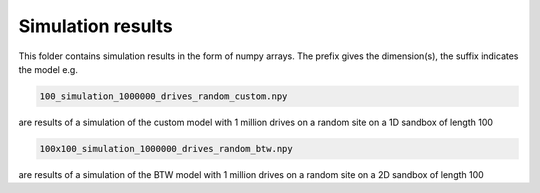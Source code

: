 Simulation results
====================================

This folder contains simulation results in the form of numpy arrays.
The prefix gives the dimension(s), the suffix indicates the model e.g.

.. code-block:: bash
   
   100_simulation_1000000_drives_random_custom.npy

are results of a simulation of the custom model with 1 million drives on a random site on a 1D sandbox of length 100

.. code-block:: bash

   100x100_simulation_1000000_drives_random_btw.npy

are results of a simulation of the BTW model with 1 million drives on a random site on a 2D sandbox of length 100

